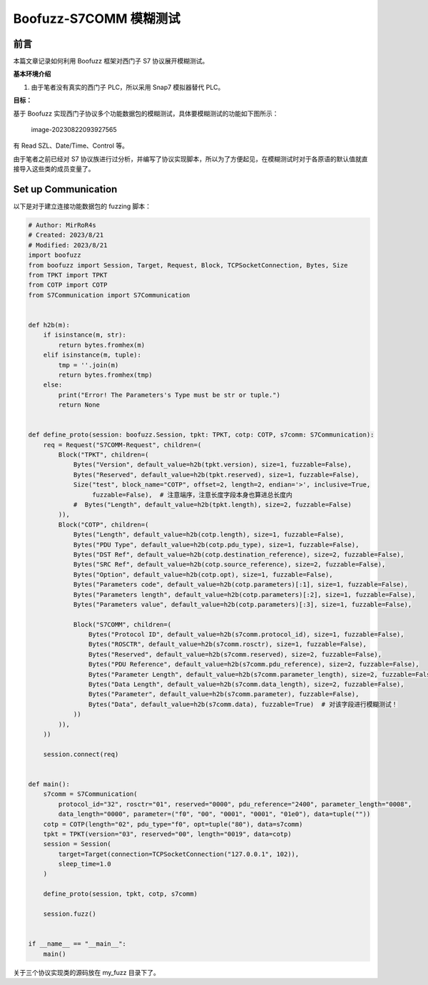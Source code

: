 Boofuzz-S7COMM 模糊测试
=======================

前言
----

本篇文章记录如何利用 Boofuzz 框架对西门子 S7 协议展开模糊测试。

**基本环境介绍**

1. 由于笔者没有真实的西门子 PLC，所以采用 Snap7 模拟器替代 PLC。

**目标：**

基于 Boofuzz
实现西门子协议多个功能数据包的模糊测试，具体要模糊测试的功能如下图所示：

.. figure:: images/image-20230822093927565.png
   :alt: image-20230822093927565

   image-20230822093927565

有 Read SZL、Date/Time、Control 等。

由于笔者之前已经对 S7
协议族进行过分析，并编写了协议实现脚本，所以为了方便起见，在模糊测试时对于各原语的默认值就直接导入这些类的成员变量了。

Set up Communication
--------------------

以下是对于建立连接功能数据包的 fuzzing 脚本：

.. code:: python

   # Author: MirRoR4s
   # Created: 2023/8/21
   # Modified: 2023/8/21
   import boofuzz
   from boofuzz import Session, Target, Request, Block, TCPSocketConnection, Bytes, Size
   from TPKT import TPKT
   from COTP import COTP
   from S7Communication import S7Communication


   def h2b(m):
       if isinstance(m, str):
           return bytes.fromhex(m)
       elif isinstance(m, tuple):
           tmp = ''.join(m)
           return bytes.fromhex(tmp)
       else:
           print("Error! The Parameters's Type must be str or tuple.")
           return None


   def define_proto(session: boofuzz.Session, tpkt: TPKT, cotp: COTP, s7comm: S7Communication):
       req = Request("S7COMM-Request", children=(
           Block("TPKT", children=(
               Bytes("Version", default_value=h2b(tpkt.version), size=1, fuzzable=False),
               Bytes("Reserved", default_value=h2b(tpkt.reserved), size=1, fuzzable=False),
               Size("test", block_name="COTP", offset=2, length=2, endian='>', inclusive=True, 
                    fuzzable=False),  # 注意端序，注意长度字段本身也算进总长度内
               #  Bytes("Length", default_value=h2b(tpkt.length), size=2, fuzzable=False)
           )),
           Block("COTP", children=(
               Bytes("Length", default_value=h2b(cotp.length), size=1, fuzzable=False),
               Bytes("PDU Type", default_value=h2b(cotp.pdu_type), size=1, fuzzable=False),
               Bytes("DST Ref", default_value=h2b(cotp.destination_reference), size=2, fuzzable=False),
               Bytes("SRC Ref", default_value=h2b(cotp.source_reference), size=2, fuzzable=False),
               Bytes("Option", default_value=h2b(cotp.opt), size=1, fuzzable=False),
               Bytes("Parameters code", default_value=h2b(cotp.parameters)[:1], size=1, fuzzable=False),
               Bytes("Parameters length", default_value=h2b(cotp.parameters)[:2], size=1, fuzzable=False),
               Bytes("Parameters value", default_value=h2b(cotp.parameters)[:3], size=1, fuzzable=False),

               Block("S7COMM", children=(
                   Bytes("Protocol ID", default_value=h2b(s7comm.protocol_id), size=1, fuzzable=False),
                   Bytes("ROSCTR", default_value=h2b(s7comm.rosctr), size=1, fuzzable=False),
                   Bytes("Reserved", default_value=h2b(s7comm.reserved), size=2, fuzzable=False),
                   Bytes("PDU Reference", default_value=h2b(s7comm.pdu_reference), size=2, fuzzable=False),
                   Bytes("Parameter Length", default_value=h2b(s7comm.parameter_length), size=2, fuzzable=False),
                   Bytes("Data Length", default_value=h2b(s7comm.data_length), size=2, fuzzable=False),
                   Bytes("Parameter", default_value=h2b(s7comm.parameter), fuzzable=False),
                   Bytes("Data", default_value=h2b(s7comm.data), fuzzable=True)  # 对该字段进行模糊测试！
               ))
           )),
       ))

       session.connect(req)


   def main():
       s7comm = S7Communication(
           protocol_id="32", rosctr="01", reserved="0000", pdu_reference="2400", parameter_length="0008",
           data_length="0000", parameter=("f0", "00", "0001", "0001", "01e0"), data=tuple(""))
       cotp = COTP(length="02", pdu_type="f0", opt=tuple("80"), data=s7comm)
       tpkt = TPKT(version="03", reserved="00", length="0019", data=cotp)
       session = Session(
           target=Target(connection=TCPSocketConnection("127.0.0.1", 102)),
           sleep_time=1.0
       )

       define_proto(session, tpkt, cotp, s7comm)

       session.fuzz()


   if __name__ == "__main__":
       main()

关于三个协议实现类的源码放在 my_fuzz 目录下了。
